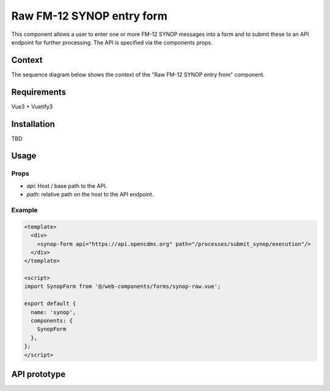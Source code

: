 Raw FM-12 SYNOP entry form
==========================

This component allows a user to enter one or more FM-12 SYNOP messages into a form and to submit these to an
API endpoint for further processing. The API is specified via the components props.

Context
-------

The sequence diagram below shows the context of the "Raw FM-12 SYNOP entry from" component.

.. plantuml:: ./sequence.puml

Requirements
------------

Vue3 + Vuetify3

Installation
------------

TBD

Usage
-----

Props
+++++

- *api*: Host / base path to the API.
- *path*: relative path on the host to the API endpoint.


Example
+++++++
.. code-block:: html

    <template>
      <div>
        <synop-form api="https://api.opencdms.org" path="/processes/submit_synop/execution"/>
      </div>
    </template>

    <script>
    import SynopForm from '@/web-components/forms/synop-raw.vue';

    export default {
      name: 'synop',
      components: {
        SynopForm
      },
    };
    </script>

API prototype
-------------

.. openapi:: openapi.yml

